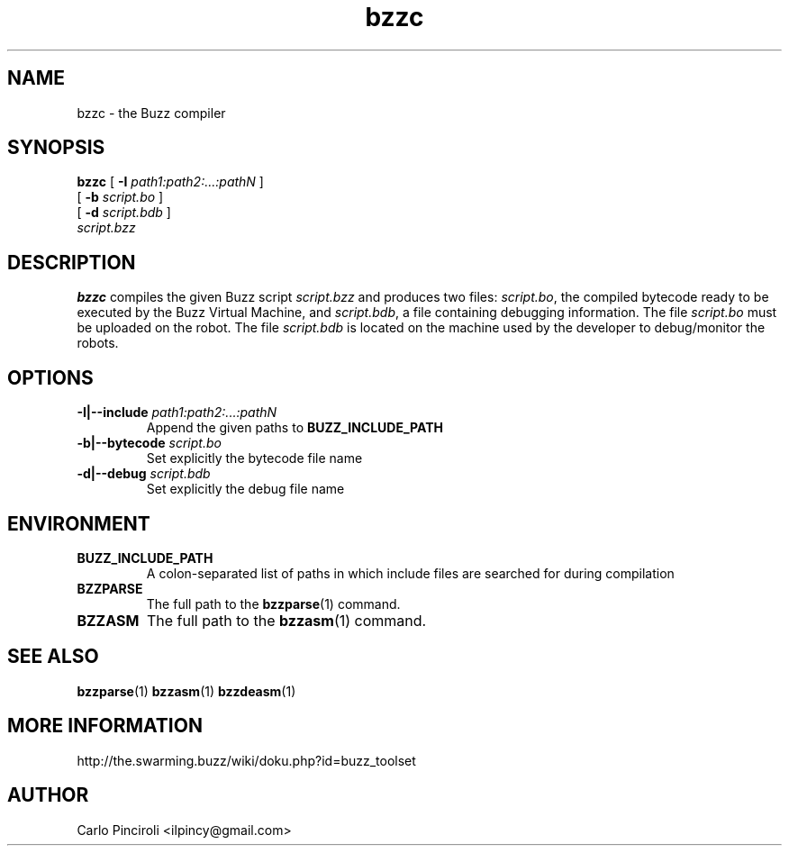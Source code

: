 .\" Process this file with
.\" groff -man -Tascii foo.1
.\"
.TH bzzc 1 "April 2016" Linux "User Commands"
.SH NAME
bzzc \- the Buzz compiler
.SH SYNOPSIS
\fBbzzc\fR [ \fB-I \fIpath1:path2:...:pathN \fR]
     [ \fB-b \fIscript.bo \fR]
     [ \fB-d \fIscript.bdb \fR]
     \fIscript.bzz
.SH DESCRIPTION
.P
\fBbzzc\fR compiles the given Buzz script \fIscript.bzz\fR and
produces two files: \fIscript.bo\fR, the compiled bytecode ready to be
executed by the Buzz Virtual Machine, and \fIscript.bdb\fR, a file
containing debugging information.  The file \fIscript.bo\fR must be
uploaded on the robot.  The file \fIscript.bdb\fR is located on the
machine used by the developer to debug/monitor the robots.
.SH OPTIONS
.TP
\fB\-I|--include \fIpath1:path2:...:pathN\fR
Append the given paths to \fBBUZZ_INCLUDE_PATH\fR
.TP
\fB\-b|--bytecode \fIscript.bo
Set explicitly the bytecode file name
.TP
\fB\-d|--debug \fIscript.bdb
Set explicitly the debug file name
.SH ENVIRONMENT
.TP
.B BUZZ_INCLUDE_PATH
A colon-separated list of paths in which include files are searched
for during compilation
.TP
.B BZZPARSE
The full path to the \fBbzzparse\fR(1) command.
.TP
.B BZZASM
The full path to the \fBbzzasm\fR(1) command.
.SH SEE ALSO
.BR bzzparse (1)
.BR bzzasm (1)
.BR bzzdeasm (1)
.SH MORE INFORMATION
http://the.swarming.buzz/wiki/doku.php?id=buzz_toolset
.SH AUTHOR
Carlo Pinciroli <ilpincy@gmail.com>
